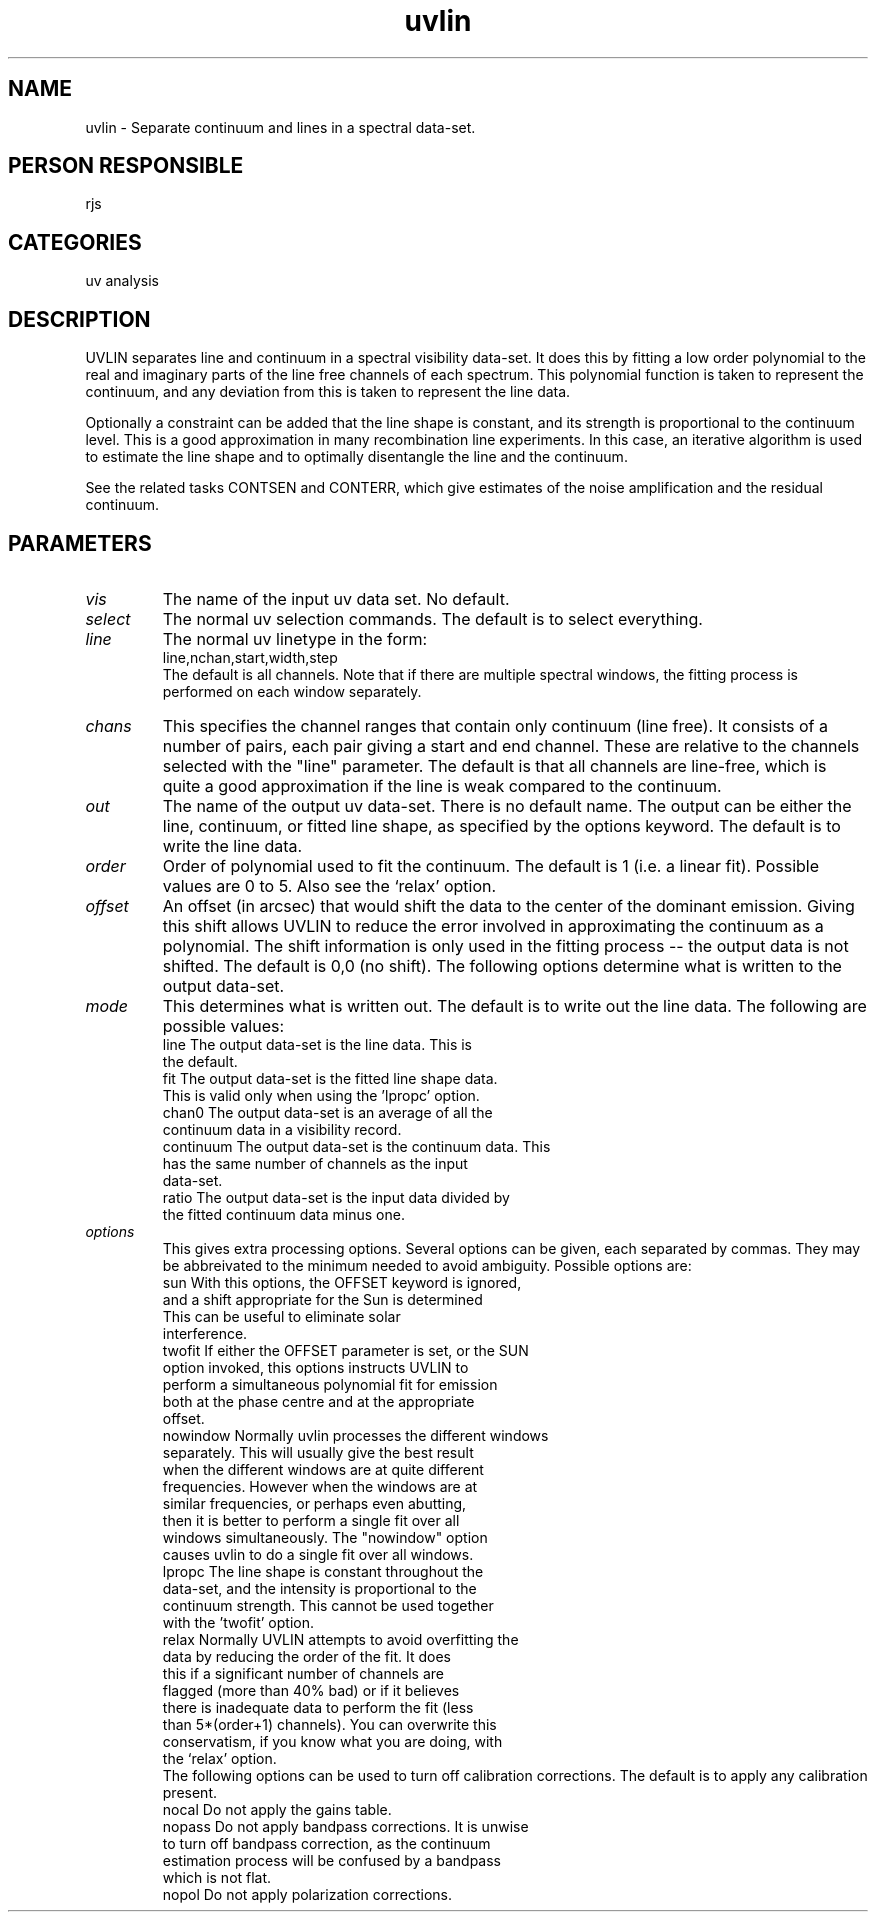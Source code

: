 .TH uvlin 1
.SH NAME
uvlin - Separate continuum and lines in a spectral data-set.
.SH PERSON RESPONSIBLE
rjs
.SH CATEGORIES
uv analysis
.SH DESCRIPTION
UVLIN separates line and continuum in a spectral visibility
data-set. It does this by fitting a low order polynomial to the
real and imaginary parts of the line free channels of each
spectrum.
This polynomial function is taken to represent the continuum, and
any deviation from this is taken to represent the line data.
.sp
Optionally a constraint can be added that the line shape is
constant, and its strength is proportional to the continuum
level. This is a good approximation in many recombination line
experiments. In this case, an iterative algorithm is used to
estimate the line shape and to optimally disentangle the line
and the continuum.
.sp
See the related tasks CONTSEN and CONTERR, which give estimates
of the noise amplification and the residual continuum.
.SH PARAMETERS
.TP
\fIvis\fP
The name of the input uv data set. No default.
.TP
\fIselect\fP
The normal uv selection commands. The default is to select
everything.
.TP
\fIline\fP
The normal uv linetype in the form:
.nf
  line,nchan,start,width,step
.fi
The default is all channels. Note that if there are multiple
spectral windows, the fitting process is performed on each window
separately.
.TP
\fIchans\fP
This specifies the channel ranges that contain only continuum
(line free). It consists of a number of pairs, each pair giving
a start and end channel. These are relative to the channels
selected with the "line" parameter. The default is that all
channels are line-free, which is quite a good approximation if
the line is weak compared to the continuum.
.TP
\fIout\fP
The name of the output uv data-set. There is no default name.
The output can be either the line, continuum, or fitted line
shape, as specified by the options keyword. The default is to
write the line data.
.TP
\fIorder\fP
Order of polynomial used to fit the continuum. The default is 1
(i.e. a linear fit). Possible values are 0 to 5. Also see the
`relax' option.
.TP
\fIoffset\fP
An offset (in arcsec) that would shift the data to the center of
the dominant emission. Giving this shift allows UVLIN to reduce
the error involved in approximating the continuum as a
polynomial.
The shift information is only used in the fitting process -- the
output data is not shifted. The default is 0,0 (no shift).
The following options determine what is written to the output
data-set.
.TP
\fImode\fP
This determines what is written out. The default is to write out
the line data. The following are possible values:
.nf
   line        The output data-set is the line data. This is
               the default.
   fit         The output data-set is the fitted line shape data.
               This is valid only when using the 'lpropc' option.
   chan0       The output data-set is an average of all the
               continuum data in a visibility record.
   continuum   The output data-set is the continuum data. This
               has the same number of channels as the input
               data-set.
   ratio       The output data-set is the input data divided by
               the fitted continuum data minus one.
.TP
\fIoptions\fP
.fi
This gives extra processing options. Several options can be given,
each separated by commas. They may be abbreivated to the minimum
needed to avoid ambiguity. Possible options are:
.nf
   sun         With this options, the OFFSET keyword is ignored,
               and a shift appropriate for the Sun is determined
               This can be useful to eliminate solar
               interference.
   twofit      If either the OFFSET parameter is set, or the SUN
               option invoked, this options instructs UVLIN to
               perform a simultaneous polynomial fit for emission
               both at the phase centre and at the appropriate
               offset.
   nowindow    Normally uvlin processes the different windows
               separately. This will usually give the best result
               when the different windows are at quite different
               frequencies. However when the windows are at
               similar frequencies, or perhaps even abutting,
               then it is better to perform a single fit over all
               windows simultaneously. The "nowindow" option
               causes uvlin to do a single fit over all windows.
   lpropc      The line shape is constant throughout the
               data-set, and the intensity is proportional to the
               continuum strength. This cannot be used together
               with the 'twofit' option.
   relax       Normally UVLIN attempts to avoid overfitting the
               data by reducing the order of the fit. It does
               this if a significant number of channels are
               flagged (more than 40% bad) or if it believes
               there is inadequate data to perform the fit (less
               than 5*(order+1) channels). You can overwrite this
               conservatism, if you know what you are doing, with
               the `relax' option.
.fi
The following options can be used to turn off calibration
corrections.
The default is to apply any calibration present.
.nf
   nocal       Do not apply the gains table.
   nopass      Do not apply bandpass corrections. It is unwise
               to turn off bandpass correction, as the continuum
               estimation process will be confused by a bandpass
               which is not flat.
   nopol       Do not apply polarization corrections.
